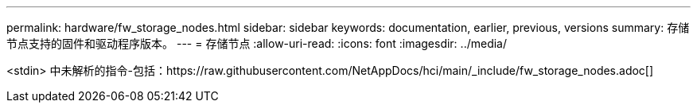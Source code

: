 ---
permalink: hardware/fw_storage_nodes.html 
sidebar: sidebar 
keywords: documentation, earlier, previous, versions 
summary: 存储节点支持的固件和驱动程序版本。 
---
= 存储节点
:allow-uri-read: 
:icons: font
:imagesdir: ../media/


[role="lead"]
<stdin> 中未解析的指令-包括：https://raw.githubusercontent.com/NetAppDocs/hci/main/_include/fw_storage_nodes.adoc[]
